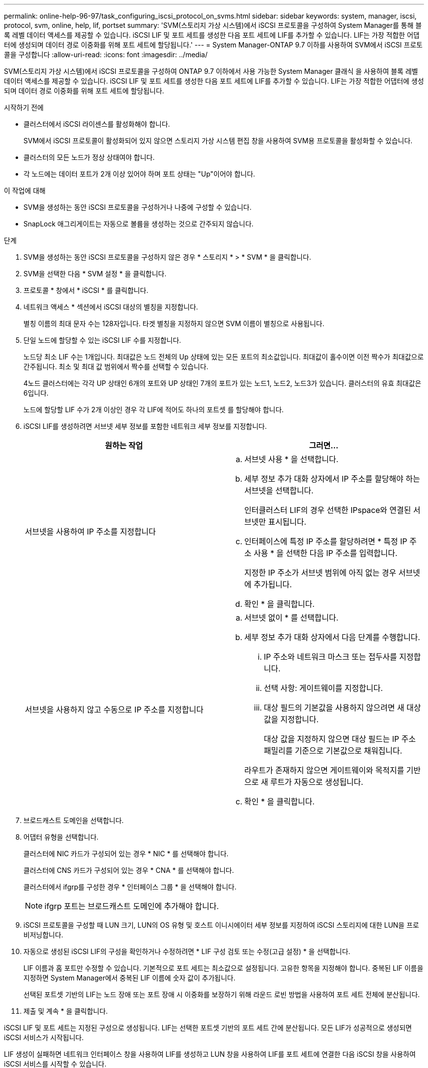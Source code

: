 ---
permalink: online-help-96-97/task_configuring_iscsi_protocol_on_svms.html 
sidebar: sidebar 
keywords: system, manager, iscsi, protocol, svm, online, help, lif, portset 
summary: 'SVM(스토리지 가상 시스템)에서 iSCSI 프로토콜을 구성하여 System Manager를 통해 블록 레벨 데이터 액세스를 제공할 수 있습니다. iSCSI LIF 및 포트 세트를 생성한 다음 포트 세트에 LIF를 추가할 수 있습니다. LIF는 가장 적합한 어댑터에 생성되며 데이터 경로 이중화를 위해 포트 세트에 할당됩니다.' 
---
= System Manager-ONTAP 9.7 이하를 사용하여 SVM에서 iSCSI 프로토콜을 구성합니다
:allow-uri-read: 
:icons: font
:imagesdir: ../media/


[role="lead"]
SVM(스토리지 가상 시스템)에서 iSCSI 프로토콜을 구성하여 ONTAP 9.7 이하에서 사용 가능한 System Manager 클래식 을 사용하여 블록 레벨 데이터 액세스를 제공할 수 있습니다. iSCSI LIF 및 포트 세트를 생성한 다음 포트 세트에 LIF를 추가할 수 있습니다. LIF는 가장 적합한 어댑터에 생성되며 데이터 경로 이중화를 위해 포트 세트에 할당됩니다.

.시작하기 전에
* 클러스터에서 iSCSI 라이센스를 활성화해야 합니다.
+
SVM에서 iSCSI 프로토콜이 활성화되어 있지 않으면 스토리지 가상 시스템 편집 창을 사용하여 SVM용 프로토콜을 활성화할 수 있습니다.

* 클러스터의 모든 노드가 정상 상태여야 합니다.
* 각 노드에는 데이터 포트가 2개 이상 있어야 하며 포트 상태는 "Up"이어야 합니다.


.이 작업에 대해
* SVM을 생성하는 동안 iSCSI 프로토콜을 구성하거나 나중에 구성할 수 있습니다.
* SnapLock 애그리게이트는 자동으로 볼륨을 생성하는 것으로 간주되지 않습니다.


.단계
. SVM을 생성하는 동안 iSCSI 프로토콜을 구성하지 않은 경우 * 스토리지 * > * SVM * 을 클릭합니다.
. SVM을 선택한 다음 * SVM 설정 * 을 클릭합니다.
. 프로토콜 * 창에서 * iSCSI * 를 클릭합니다.
. 네트워크 액세스 * 섹션에서 iSCSI 대상의 별칭을 지정합니다.
+
별칭 이름의 최대 문자 수는 128자입니다. 타겟 별칭을 지정하지 않으면 SVM 이름이 별칭으로 사용됩니다.

. 단일 노드에 할당할 수 있는 iSCSI LIF 수를 지정합니다.
+
노드당 최소 LIF 수는 1개입니다. 최대값은 노드 전체의 Up 상태에 있는 모든 포트의 최소값입니다. 최대값이 홀수이면 이전 짝수가 최대값으로 간주됩니다. 최소 및 최대 값 범위에서 짝수를 선택할 수 있습니다.

+
4노드 클러스터에는 각각 UP 상태인 6개의 포트와 UP 상태인 7개의 포트가 있는 노드1, 노드2, 노드3가 있습니다. 클러스터의 유효 최대값은 6입니다.

+
노드에 할당할 LIF 수가 2개 이상인 경우 각 LIF에 적어도 하나의 포트셋 를 할당해야 합니다.

. iSCSI LIF를 생성하려면 서브넷 세부 정보를 포함한 네트워크 세부 정보를 지정합니다.
+
|===
| 원하는 작업 | 그러면... 


 a| 
서브넷을 사용하여 IP 주소를 지정합니다
 a| 
.. 서브넷 사용 * 을 선택합니다.
.. 세부 정보 추가 대화 상자에서 IP 주소를 할당해야 하는 서브넷을 선택합니다.
+
인터클러스터 LIF의 경우 선택한 IPspace와 연결된 서브넷만 표시됩니다.

.. 인터페이스에 특정 IP 주소를 할당하려면 * 특정 IP 주소 사용 * 을 선택한 다음 IP 주소를 입력합니다.
+
지정한 IP 주소가 서브넷 범위에 아직 없는 경우 서브넷에 추가됩니다.

.. 확인 * 을 클릭합니다.




 a| 
서브넷을 사용하지 않고 수동으로 IP 주소를 지정합니다
 a| 
.. 서브넷 없이 * 를 선택합니다.
.. 세부 정보 추가 대화 상자에서 다음 단계를 수행합니다.
+
... IP 주소와 네트워크 마스크 또는 접두사를 지정합니다.
... 선택 사항: 게이트웨이를 지정합니다.
... 대상 필드의 기본값을 사용하지 않으려면 새 대상 값을 지정합니다.
+
대상 값을 지정하지 않으면 대상 필드는 IP 주소 패밀리를 기준으로 기본값으로 채워집니다.



+
라우트가 존재하지 않으면 게이트웨이와 목적지를 기반으로 새 루트가 자동으로 생성됩니다.

.. 확인 * 을 클릭합니다.


|===
. 브로드캐스트 도메인을 선택합니다.
. 어댑터 유형을 선택합니다.
+
클러스터에 NIC 카드가 구성되어 있는 경우 * NIC * 를 선택해야 합니다.

+
클러스터에 CNS 카드가 구성되어 있는 경우 * CNA * 를 선택해야 합니다.

+
클러스터에서 ifgrp를 구성한 경우 * 인터페이스 그룹 * 을 선택해야 합니다.

+
[NOTE]
====
ifgrp 포트는 브로드캐스트 도메인에 추가해야 합니다.

====
. iSCSI 프로토콜을 구성할 때 LUN 크기, LUN의 OS 유형 및 호스트 이니시에이터 세부 정보를 지정하여 iSCSI 스토리지에 대한 LUN을 프로비저닝합니다.
. 자동으로 생성된 iSCSI LIF의 구성을 확인하거나 수정하려면 * LIF 구성 검토 또는 수정(고급 설정) * 을 선택합니다.
+
LIF 이름과 홈 포트만 수정할 수 있습니다. 기본적으로 포트 세트는 최소값으로 설정됩니다. 고유한 항목을 지정해야 합니다. 중복된 LIF 이름을 지정하면 System Manager에서 중복된 LIF 이름에 숫자 값이 추가됩니다.

+
선택된 포트셋 기반의 LIF는 노드 장애 또는 포트 장애 시 이중화를 보장하기 위해 라운드 로빈 방법을 사용하여 포트 세트 전체에 분산됩니다.

. 제출 및 계속 * 을 클릭합니다.


iSCSI LIF 및 포트 세트는 지정된 구성으로 생성됩니다. LIF는 선택한 포트셋 기반의 포트 세트 간에 분산됩니다. 모든 LIF가 성공적으로 생성되면 iSCSI 서비스가 시작됩니다.

LIF 생성이 실패하면 네트워크 인터페이스 창을 사용하여 LIF를 생성하고 LUN 창을 사용하여 LIF를 포트 세트에 연결한 다음 iSCSI 창을 사용하여 iSCSI 서비스를 시작할 수 있습니다.
